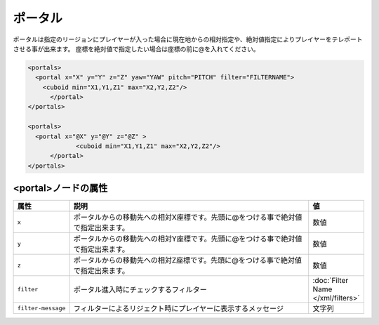 ポータル
========

ポータルは指定のリージョンにプレイヤーが入った場合に現在地からの相対指定や、絶対値指定によりプレイヤーをテレポートさせる事が出来ます。 座標を絶対値で指定したい場合は座標の前に@を入れてください。

.. code-block:: xml

   <portals>
     <portal x="X" y="Y" z="Z" yaw="YAW" pitch="PITCH" filter="FILTERNAME">
       <cuboid min="X1,Y1,Z1" max="X2,Y2,Z2"/>
	 </portal>
   </portals>

   <portals>
     <portal x="@X" y="@Y" z="@Z" >
		<cuboid min="X1,Y1,Z1" max="X2,Y2,Z2"/>
	 </portal>
   </portals>

<portal>ノードの属性
^^^^^^^^^^^^^^^^^^^^

.. csv-table::
   :header: 属性, 説明, 値
   :widths: 10,75,15

   ``x``, ポータルからの移動先への相対X座標です。先頭に@をつける事で絶対値で指定出来ます。, 数値
   ``y``, ポータルからの移動先への相対Y座標です。先頭に@をつける事で絶対値で指定出来ます。, 数値
   ``z``, ポータルからの移動先への相対Z座標です。先頭に@をつける事で絶対値で指定出来ます。, 数値
   ``filter``, ポータル進入時にチェックするフィルター, :doc:`Filter Name </xml/filters>`
   ``filter-message``, フィルターによるリジェクト時にプレイヤーに表示するメッセージ,文字列
